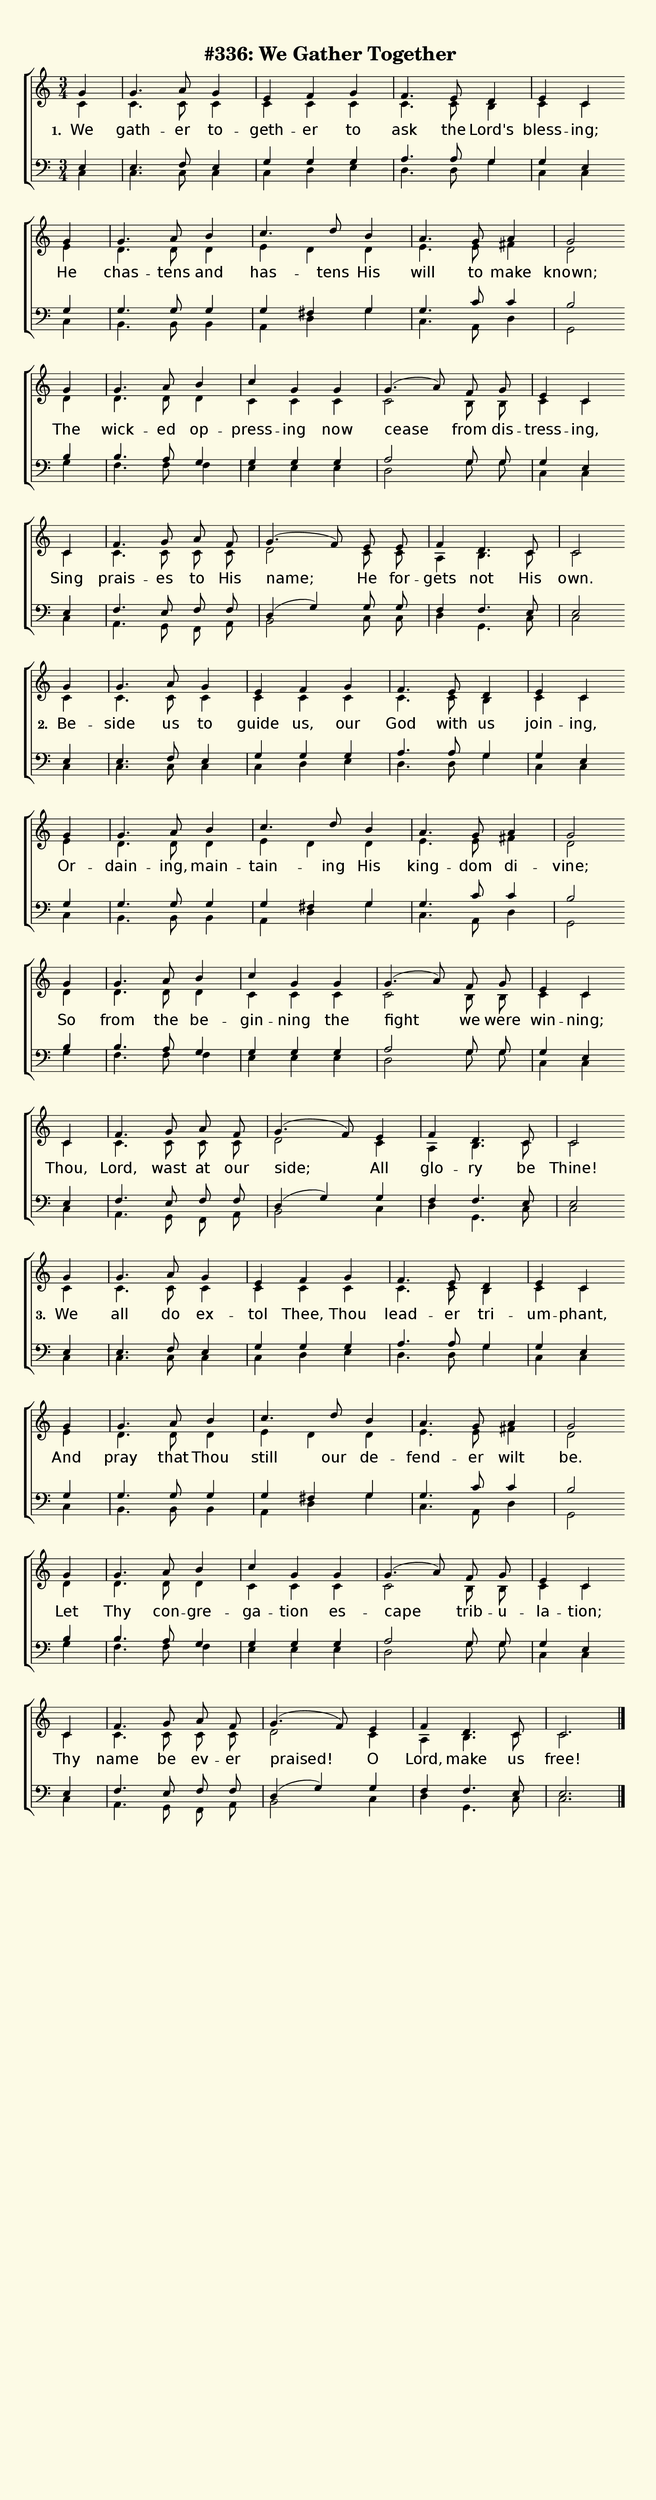 % This is a lilypond file; running lilypond on it will generate a long single-page
% pdf as well as a midi file.
%
% The music and text was taken from the Presbyterian Hymnal (C) 1990, Hymn 559


\version "2.18.2"


global = {
	\autoBeamOff
	\time 3/4
	\key c \major
	\partial 4
	\repeat unfold 12 { s4 | s2. | s | s | } \alternative { { s2 \bar "" \break } { s2. \bar "|." } }
}

% There are 4 systems, here labeled A, B, C, and D; each has 4 voices and 3 verses

sopranoNotesA = \relative  { g'4 | g4.     a8 g4 | e        f     g    | f4.     e8   d4     | e        c    }
altoNotesA    = \relative  { c'4 | c4.     c8 c4 | c        c     c    | c4.     c8   b4     | c        c    }
verseOneA     = \lyricmode { We  | gath -- er to -- geth -- er    to   | ask     the  Lord's | bless -- ing; }
verseTwoA     = \lyricmode { Be -- side    us to   guide    us,   our  | God     with us     | join  -- ing, }
verseThreeA   = \lyricmode { We  | all     do ex -- tol     Thee, Thou | lead -- er   tri   -- um    -- phant, }
tenorNotesA   = \relative  { e4  | e4.     f8 e4 | g        g     g    | a4.     a8   g4     | g        e    }
bassNotesA    = \relative  { c4  | c4.     c8 c4 | c        d     e    | d4.     d8   g4     | c,       c    }

sopranoNotesB = \relative  { g'4 | g4.     a8   b4   |  c4.    d8   b4  | a4.     g8  a4   | g2 }
altoNotesB    = \relative  { e'4 | d4.     d8   d4   |  e   d       d   | e4.     e8  fis4 | d2 }
verseOneB     = \lyricmode { He  | chas -- tens and  |  has -- tens His | will    to  make | known; }
verseTwoB     = \lyricmode { Or -- dain -- ing, main -- tain -- ing His | king -- dom di  -- vine;  }
verseThreeB   = \lyricmode { And | pray    that Thou |  still  our  de -- fend -- er  wilt | be. }
tenorNotesB   = \relative  { g4  | g4.     g8   g4   |  g   fis     g   | g4.     c8  c4   | b2 }
bassNotesB    = \relative  { c4  | b4.     b8   b4   |  a   d       g   | c,4.    a8  d4   | g,2 }

sopranoNotesC = \relative  { g'4 | g4.     a8   b4  | c        g    g   | g4.(  a8) f8   g    | e4       c }
altoNotesC    = \relative  { d'4 | d4.     d8   d4  | c        c    c   | c2        b8   b    | c4       c }
verseOneC     = \lyricmode { The | wick -- ed   op -- press -- ing  now | cease     from dis -- tress -- ing, }
verseTwoC     = \lyricmode { So  | from    the  be -- gin   -- ning the | fight     we   were | win   -- ning; }
verseThreeC   = \lyricmode { Let | Thy     con -- gre -- ga -- tion es -- cape      trib -- u -- la   -- tion; }
tenorNotesC   = \relative  { b4  | b4.     a8   g4  | g        g    g   | a2        g8   g8   | g4       e }
bassNotesC    = \relative  { g4  | f4.     f8   f4  | e        e    e   | d2        g8   g8   | c,4      c }

% Note: the last system is split into a different version for each verse to handle the ending and the dotted tie

sopranoNotesDOne    = \relative  { c'4   | f4.      g8 a  f   | g4.( f8) e8 e    | f4   d4.  c8  | c2 }
altoNotesDOne       = \relative  { c'4   | c4.      c8 c  c   | d2       c8 c    | a4   b4.  c8  | c2 }
verseOneD           = \lyricmode { Sing  | prais -- es to His | name;    He for -- gets not  His | own. }
tenorNotesDOne      = \relative  { e4    | f4.      e8 f  f   | d4( g)   g8 g    | f4   f4.  e8  | e2 }
bassNotesDOne       = \relative  { c4    | a4.      g8 f  a   | b2       c8 c    | d4   g,4. c8  | c2 }

sopranoNotesDTwo    = \relative  { c'4   | f4.      g8 a  f   | g4.( f8) e4  | f4     d4.  c8  | c2 }
altoNotesDTwo       = \relative  { c'4   | c4.      c8 c  c   | d2       c4  | a4     b4.  c8  | c2 }
verseTwoD           = \lyricmode { Thou, | Lord,  wast at our | side;    All | glo -- ry   be  | Thine! }
tenorNotesDTwo      = \relative  { e4    | f4.      e8 f  f   | d4( g)   g4  | f4     f4.  e8  | e2 }
bassNotesDTwo       = \relative  { c4    | a4.      g8 f  a   | b2       c4  | d4     g,4. c8  | c2 }

sopranoNotesDThree    = \relative  { c'4   | f4.      g8 a     f   | g4.( f8) e4  | f4     d4.  c8  | c2. }
altoNotesDThree       = \relative  { c'4   | c4.      c8 c     c   | d2       c4  | a4     b4.  c8  | c2. }
verseThreeD           = \lyricmode { Thy   | name     be ev -- er  | praised! O   | Lord,  make us  | free! }
tenorNotesDThree      = \relative  { e4    | f4.      e8 f     f   | d4( g)   g4  | f4     f4.  e8  | e2. }
bassNotesDThree       = \relative  { c4    | a4.      g8 f     a   | b2       c4  | d4     g,4. c8  | c2. }


% We now collect the 4 systems together:

verseOne     = { \set stanza = "1. " \verseOneA     \verseOneB     \verseOneC     \verseOneD     }
verseTwo     = { \set stanza = "2. " \verseTwoA     \verseTwoB     \verseTwoC     \verseTwoD     }
verseThree   = { \set stanza = "3. " \verseThreeA   \verseThreeB   \verseThreeC   \verseThreeD   }


sopranoNotes = { \repeat unfold 3 { \sopranoNotesA \sopranoNotesB \sopranoNotesC } \alternative { \sopranoNotesDOne \sopranoNotesDTwo \sopranoNotesDThree } }
altoNotes    = { \repeat unfold 3 { \altoNotesA    \altoNotesB    \altoNotesC    } \alternative { \altoNotesDOne    \altoNotesDTwo    \altoNotesDThree    } }
tenorNotes   = { \repeat unfold 3 { \tenorNotesA   \tenorNotesB   \tenorNotesC   } \alternative { \tenorNotesDOne   \tenorNotesDTwo   \tenorNotesDThree   } }
bassNotes    = { \repeat unfold 3 { \bassNotesA    \bassNotesB    \bassNotesC    } \alternative { \bassNotesDOne    \bassNotesDTwo    \bassNotesDThree    } }
verses       = { \verseOne \verseTwo \verseThree }

% And here is the score:

\header {
	tagline = ##f
	title = \markup {
		% Set background color by making a big rectangle
		\with-dimensions #'(0 . 0) #'(0 . 0)
		\with-color #(rgb-color 0.99 0.98 0.9)
		\filled-box #'(-1000 . 1000) #'(-1000 . 4000) #0
		"#336: We Gather Together"
	}
}

\score {
	\new ChoirStaff <<
		\new Staff = "women" <<
			\new Voice = "soprano" {
				\voiceOne
				<< \global \sopranoNotes >>
			}
			\new Voice = "alto" {
				\voiceTwo
				<< \global \altoNotes >>
			}
		>>

		\new Lyrics = "verses"

		\new Staff = "men" <<
			\clef bass
			\new Voice = "tenor" {
				\voiceThree
				<< \global \tenorNotes >>
			}
			\new Voice = "bass" {
				\voiceFour
				<< \global \bassNotes >>
			}
		>>

		\context Lyrics = "verses" \lyricsto "soprano" \verses
	>>
	\layout {
		indent = 0.0
		\context {
			\Score
			\override SpacingSpanner.base-shortest-duration = #(ly:make-moment 1/24)
			\override LyricText.font-size = 2.0
			\override LyricText.font-name = #"DejaVu Sans"
			\override BarNumber.break-visibility = ##(#f #f #f)
		}
	}
	\midi {
		\tempo 4 = 90
	}
}


% default is A4: 210 x 297mm
#(set! paper-alist (cons '("my size" . (cons (* 210 mm) (* 800 mm))) paper-alist))
\paper {
  #(set-paper-size "my size")
}
